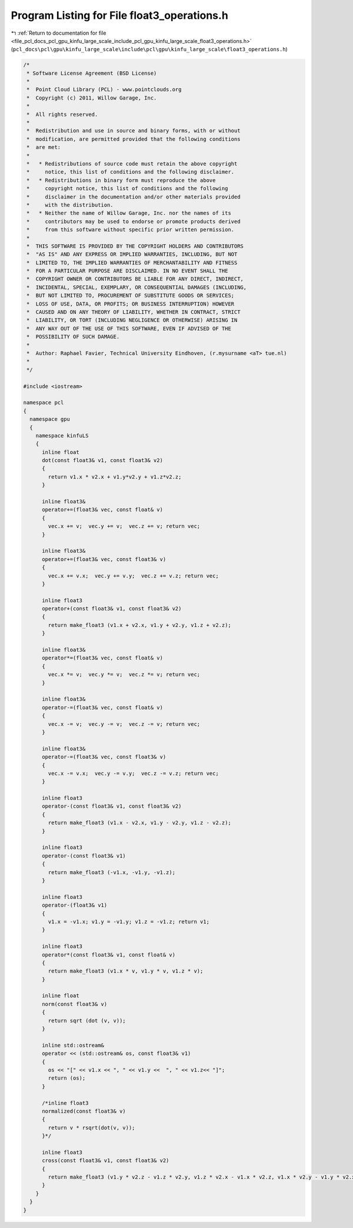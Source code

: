 
.. _program_listing_file_pcl_docs_pcl_gpu_kinfu_large_scale_include_pcl_gpu_kinfu_large_scale_float3_operations.h:

Program Listing for File float3_operations.h
============================================

|exhale_lsh| :ref:`Return to documentation for file <file_pcl_docs_pcl_gpu_kinfu_large_scale_include_pcl_gpu_kinfu_large_scale_float3_operations.h>` (``pcl_docs\pcl\gpu\kinfu_large_scale\include\pcl\gpu\kinfu_large_scale\float3_operations.h``)

.. |exhale_lsh| unicode:: U+021B0 .. UPWARDS ARROW WITH TIP LEFTWARDS

.. code-block:: cpp

   /*
    * Software License Agreement (BSD License)
    *
    *  Point Cloud Library (PCL) - www.pointclouds.org
    *  Copyright (c) 2011, Willow Garage, Inc.
    *
    *  All rights reserved.
    *
    *  Redistribution and use in source and binary forms, with or without
    *  modification, are permitted provided that the following conditions
    *  are met:
    *
    *   * Redistributions of source code must retain the above copyright
    *     notice, this list of conditions and the following disclaimer.
    *   * Redistributions in binary form must reproduce the above
    *     copyright notice, this list of conditions and the following
    *     disclaimer in the documentation and/or other materials provided
    *     with the distribution.
    *   * Neither the name of Willow Garage, Inc. nor the names of its
    *     contributors may be used to endorse or promote products derived
    *     from this software without specific prior written permission.
    *
    *  THIS SOFTWARE IS PROVIDED BY THE COPYRIGHT HOLDERS AND CONTRIBUTORS
    *  "AS IS" AND ANY EXPRESS OR IMPLIED WARRANTIES, INCLUDING, BUT NOT
    *  LIMITED TO, THE IMPLIED WARRANTIES OF MERCHANTABILITY AND FITNESS
    *  FOR A PARTICULAR PURPOSE ARE DISCLAIMED. IN NO EVENT SHALL THE
    *  COPYRIGHT OWNER OR CONTRIBUTORS BE LIABLE FOR ANY DIRECT, INDIRECT,
    *  INCIDENTAL, SPECIAL, EXEMPLARY, OR CONSEQUENTIAL DAMAGES (INCLUDING,
    *  BUT NOT LIMITED TO, PROCUREMENT OF SUBSTITUTE GOODS OR SERVICES;
    *  LOSS OF USE, DATA, OR PROFITS; OR BUSINESS INTERRUPTION) HOWEVER
    *  CAUSED AND ON ANY THEORY OF LIABILITY, WHETHER IN CONTRACT, STRICT
    *  LIABILITY, OR TORT (INCLUDING NEGLIGENCE OR OTHERWISE) ARISING IN
    *  ANY WAY OUT OF THE USE OF THIS SOFTWARE, EVEN IF ADVISED OF THE
    *  POSSIBILITY OF SUCH DAMAGE.
    *
    *  Author: Raphael Favier, Technical University Eindhoven, (r.mysurname <aT> tue.nl)
    * 
    */
   
   #include <iostream>
   
   namespace pcl
   {
     namespace gpu
     {
       namespace kinfuLS
       {
         inline float
         dot(const float3& v1, const float3& v2)
         {
           return v1.x * v2.x + v1.y*v2.y + v1.z*v2.z;
         }
   
         inline float3&
         operator+=(float3& vec, const float& v)
         {
           vec.x += v;  vec.y += v;  vec.z += v; return vec;
         }
   
         inline float3&
         operator+=(float3& vec, const float3& v)
         {
           vec.x += v.x;  vec.y += v.y;  vec.z += v.z; return vec;
         }
         
         inline float3
         operator+(const float3& v1, const float3& v2)
         {
           return make_float3 (v1.x + v2.x, v1.y + v2.y, v1.z + v2.z);
         }
         
         inline float3&
         operator*=(float3& vec, const float& v)
         {
           vec.x *= v;  vec.y *= v;  vec.z *= v; return vec;
         }
   
         inline float3&
         operator-=(float3& vec, const float& v)
         {
           vec.x -= v;  vec.y -= v;  vec.z -= v; return vec;
         }
         
         inline float3&
         operator-=(float3& vec, const float3& v)
         {
           vec.x -= v.x;  vec.y -= v.y;  vec.z -= v.z; return vec;
         }
         
         inline float3
         operator-(const float3& v1, const float3& v2)
         {
           return make_float3 (v1.x - v2.x, v1.y - v2.y, v1.z - v2.z);
         }
         
         inline float3
         operator-(const float3& v1)
         {
           return make_float3 (-v1.x, -v1.y, -v1.z);
         }
   
         inline float3
         operator-(float3& v1)
         {
           v1.x = -v1.x; v1.y = -v1.y; v1.z = -v1.z; return v1;
         }
   
         inline float3
         operator*(const float3& v1, const float& v)
         {
           return make_float3 (v1.x * v, v1.y * v, v1.z * v);
         }
   
         inline float
         norm(const float3& v)
         {
           return sqrt (dot (v, v));
         }
   
         inline std::ostream&
         operator << (std::ostream& os, const float3& v1)
         {
           os << "[" << v1.x << ", " << v1.y <<  ", " << v1.z<< "]";
           return (os);
         }
         
         /*inline float3
         normalized(const float3& v)
         {
           return v * rsqrt(dot(v, v));
         }*/
   
         inline float3 
         cross(const float3& v1, const float3& v2)
         {
           return make_float3 (v1.y * v2.z - v1.z * v2.y, v1.z * v2.x - v1.x * v2.z, v1.x * v2.y - v1.y * v2.x);
         }
       }
     }
   }
